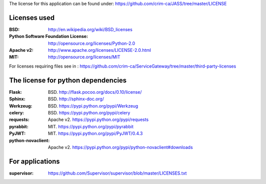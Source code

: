 The license for this application can be found under: 
https://github.com/crim-ca/JASS/tree/master/LICENSE

#############
Licenses used
#############

:BSD: http://en.wikipedia.org/wiki/BSD_licenses
:Python Software Foundation License: http://opensource.org/licenses/Python-2.0
:Apache v2: http://www.apache.org/licenses/LICENSE-2.0.html
:MIT: http://opensource.org/licenses/MIT

For licenses requiring files see in : https://github.com/crim-ca/ServiceGateway/tree/master/third-party-licenses

###################################
The license for python dependencies
###################################

:Flask: BSD. http://flask.pocoo.org/docs/0.10/license/
:Sphinx: BSD. http://sphinx-doc.org/
:Werkzeug: BSD. https://pypi.python.org/pypi/Werkzeug
:celery: BSD. https://pypi.python.org/pypi/celery
:requests: Apache v2. https://pypi.python.org/pypi/requests
:pyrabbit: MIT. https://pypi.python.org/pypi/pyrabbit
:PyJWT: MIT. https://pypi.python.org/pypi/PyJWT/0.4.3
:python-novaclient: Apache v2. https://pypi.python.org/pypi/python-novaclient#downloads


################
For applications
################
:supervisor: https://github.com/Supervisor/supervisor/blob/master/LICENSES.txt





